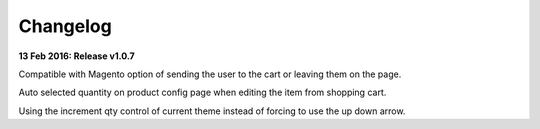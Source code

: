Changelog
=========

**13 Feb 2016: Release v1.0.7**

Compatible with Magento option of sending the user to the cart or leaving them on the page.

Auto selected quantity on product config page when editing the item from shopping cart.

Using the increment qty control of current theme instead of forcing to use the up down arrow.